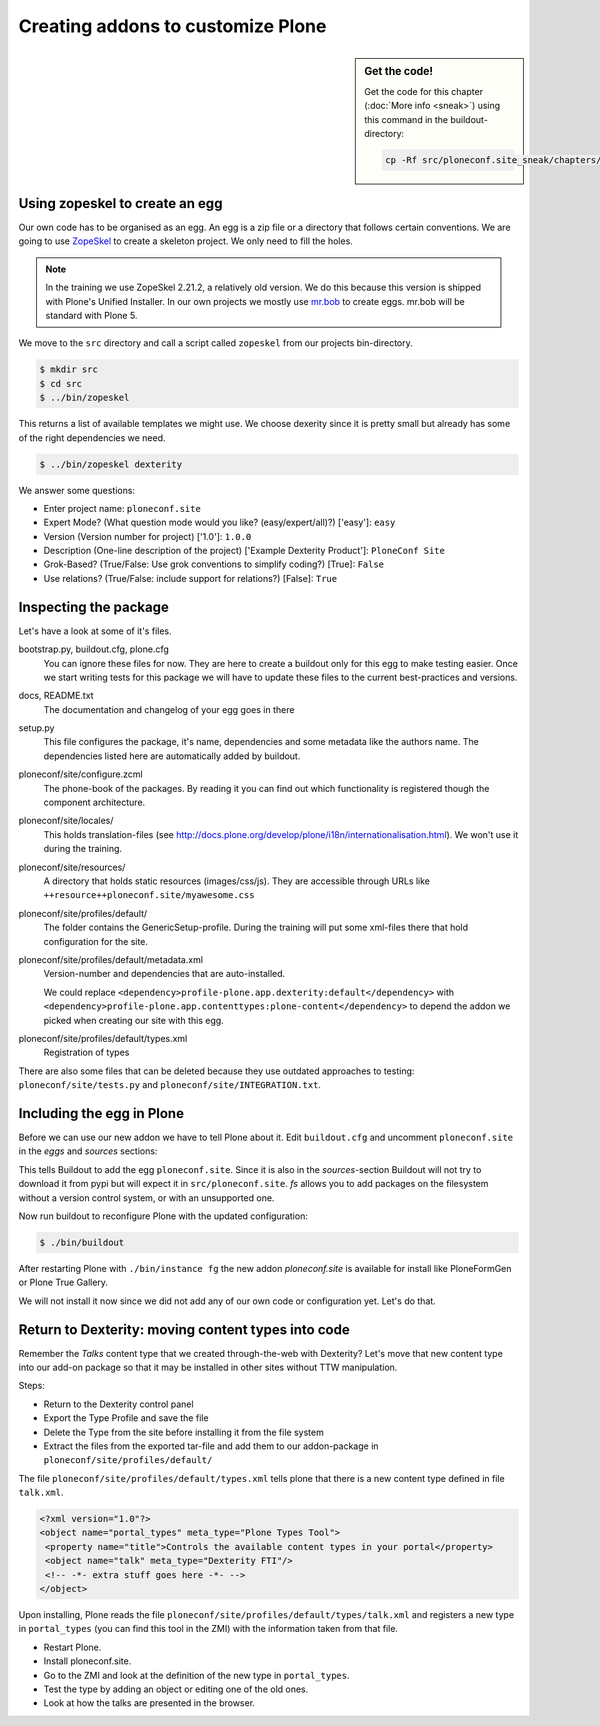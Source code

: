 Creating addons to customize Plone
==================================

.. sidebar:: Get the code!

    Get the code for this chapter (:doc:`More info <sneak>`) using this command in the buildout-directory:

    .. code-block:: bash

        cp -Rf src/ploneconf.site_sneak/chapters/12_eggs1/ src/ploneconf.site

Using zopeskel to create an egg
-------------------------------

Our own code has to be organised as an egg. An egg is a zip file or a directory that follows certain conventions. We are going to use `ZopeSkel <https://pypi.python.org/pypi/ZopeSkel>`_ to create a skeleton project. We only need to fill the holes.

.. note::

    In the training we use ZopeSkel 2.21.2, a relatively old version. We do this because this version is shipped with Plone's Unified Installer. In our own projects we mostly use `mr.bob <http://mrbob.readthedocs.org/en/latest/>`_ to create eggs. mr.bob will be standard with Plone 5.

We move to the ``src`` directory and call a script called ``zopeskel`` from our projects bin-directory.

.. code-block:: bash

    $ mkdir src
    $ cd src
    $ ../bin/zopeskel

This returns a list of available templates we might use. We choose dexerity since it is pretty small but already has some of the right dependencies we need.

.. code-block:: bash

    $ ../bin/zopeskel dexterity

We answer some questions:

* Enter project name: ``ploneconf.site``
* Expert Mode? (What question mode would you like? (easy/expert/all)?) ['easy']: ``easy``
* Version (Version number for project) ['1.0']: ``1.0.0``
* Description (One-line description of the project) ['Example Dexterity Product']: ``PloneConf Site``
* Grok-Based? (True/False: Use grok conventions to simplify coding?) [True]: ``False``
* Use relations? (True/False: include support for relations?) [False]: ``True``

.. only:: not presentation

    If this is your first egg, this is a very special moment. We are going to create the egg with a script that generates a lot of necessary files. They all are necessary, but sometimes in a subtle way. It takes a while do understand their full meaning. Only last year I learnt and understood why I should have a ``manifest.in`` file. You can get along without one, but trust me, you get along better with a proper manifest file.

Inspecting the package
----------------------

Let's have a look at some of it's files.

bootstrap.py, buildout.cfg, plone.cfg
    You can ignore these files for now. They are here to create a buildout only for this egg to make testing easier. Once we start writing tests for this package we will have to update these files to the current best-practices and versions.

docs, README.txt
    The documentation and changelog of your egg goes in there

setup.py
    This file configures the package, it's name, dependencies and some metadata like the authors name. The dependencies listed here are automatically added by buildout.

ploneconf/site/configure.zcml
    The phone-book of the packages. By reading it you can find out which functionality is registered though the component architecture.

ploneconf/site/locales/
    This holds translation-files (see http://docs.plone.org/develop/plone/i18n/internationalisation.html). We won't use it during the training.

ploneconf/site/resources/
    A directory that holds static resources (images/css/js). They are accessible through URLs like ``++resource++ploneconf.site/myawesome.css``

ploneconf/site/profiles/default/
    The folder contains the GenericSetup-profile. During the training will put some xml-files there that hold configuration for the site.

ploneconf/site/profiles/default/metadata.xml
    Version-number and dependencies that are auto-installed.

    We could replace ``<dependency>profile-plone.app.dexterity:default</dependency>`` with ``<dependency>profile-plone.app.contenttypes:plone-content</dependency>`` to depend the addon we picked when creating our site with this egg.

ploneconf/site/profiles/default/types.xml
    Registration of types

There are also some files that can be deleted because they use outdated approaches to testing: ``ploneconf/site/tests.py`` and ``ploneconf/site/INTEGRATION.txt``.


Including the egg in Plone
--------------------------

Before we can use our new addon we have to tell Plone about it. Edit ``buildout.cfg`` and uncomment ``ploneconf.site`` in the `eggs` and `sources` sections:

.. code-block:: cfg
    :emphasize-lines: 4, 11

    eggs =
        Plone
        ...
        ploneconf.site
    #    starzel.votable_behavior

    ...

    [sources]
    collective.behavior.banner = git https://github.com/collective/collective.behavior.banner.git pushurl=git@github.com:collective/collective.behavior.banner.git rev=af2dc1f21b23270e4b8583cf04eb8e962ade4c4d
    ploneconf.site = fs ploneconf.site full-path=${buildout:directory}/src/ploneconf.site
    # starzel.votable_behavior = git https://github.com/collective/starzel.votable_behavior.git pushurl=git://github.com/collective/starzel.votable_behavior.git

This tells Buildout to add the egg ``ploneconf.site``. Since it is also in the `sources`-section Buildout will not try to download it from pypi but will expect it in ``src/ploneconf.site``. *fs* allows you to add packages on the filesystem without a version control system, or with an unsupported one.

Now run buildout to reconfigure Plone with the updated configuration:

.. code-block:: bash

    $ ./bin/buildout

After restarting Plone with ``./bin/instance fg`` the new addon `ploneconf.site` is available for install like PloneFormGen or Plone True Gallery.

We will not install it now since we did not add any of our own code or configuration yet. Let's do that.

Return to Dexterity: moving content types into code
---------------------------------------------------

Remember the *Talks* content type that we created through-the-web with Dexterity? Let's move that new content type into our add-on package so that it may be installed in other sites without TTW manipulation.

Steps:

* Return to the Dexterity control panel
* Export the Type Profile and save the file
* Delete the Type from the site before installing it from the file system
* Extract the files from the exported tar-file and add them to our addon-package in ``ploneconf/site/profiles/default/``

The file ``ploneconf/site/profiles/default/types.xml`` tells plone that there is a new content type defined in file ``talk.xml``.

.. code-block:: xml

    <?xml version="1.0"?>
    <object name="portal_types" meta_type="Plone Types Tool">
     <property name="title">Controls the available content types in your portal</property>
     <object name="talk" meta_type="Dexterity FTI"/>
     <!-- -*- extra stuff goes here -*- -->
    </object>

Upon installing, Plone reads the file ``ploneconf/site/profiles/default/types/talk.xml`` and registers a new type in ``portal_types`` (you can find this tool in the ZMI) with the information taken from that file.

.. code-block:: xml
  :linenos:

    <?xml version="1.0"?>
    <object name="talk" meta_type="Dexterity FTI" i18n:domain="plone"
       xmlns:i18n="http://xml.zope.org/namespaces/i18n">
     <property name="title" i18n:translate="">Talk</property>
     <property name="description" i18n:translate="">None</property>
     <property name="icon_expr">string:${portal_url}/document_icon.png</property>
     <property name="factory">talk</property>
     <property name="add_view_expr">string:${folder_url}/++add++talk</property>
     <property name="link_target"></property>
     <property name="immediate_view">view</property>
     <property name="global_allow">True</property>
     <property name="filter_content_types">True</property>
     <property name="allowed_content_types"/>
     <property name="allow_discussion">False</property>
     <property name="default_view">view</property>
     <property name="view_methods">
      <element value="view"/>
     </property>
     <property name="default_view_fallback">False</property>
     <property name="add_permission">cmf.AddPortalContent</property>
     <property name="klass">plone.dexterity.content.Container</property>
     <property name="behaviors">
      <element value="plone.app.dexterity.behaviors.metadata.IDublinCore"/>
      <element value="plone.app.content.interfaces.INameFromTitle"/>
     </property>
     <property name="schema"></property>
     <property
        name="model_source">&lt;model xmlns:security="http://namespaces.plone.org/supermodel/security" xmlns:marshal="http://namespaces.plone.org/supermodel/marshal" xmlns:form="http://namespaces.plone.org/supermodel/form" xmlns="http://namespaces.plone.org/supermodel/schema"&gt;
        &lt;schema&gt;
          &lt;field name="type_of_talk" type="zope.schema.Choice"&gt;
            &lt;description/&gt;
            &lt;title&gt;Type of talk&lt;/title&gt;
            &lt;values&gt;
              &lt;element&gt;Talk&lt;/element&gt;
              &lt;element&gt;Training&lt;/element&gt;
              &lt;element&gt;Keynote&lt;/element&gt;
            &lt;/values&gt;
          &lt;/field&gt;
          &lt;field name="details" type="plone.app.textfield.RichText"&gt;
            &lt;description&gt;Add a short description of the talk (max. 2000 characters)&lt;/description&gt;
            &lt;max_length&gt;2000&lt;/max_length&gt;
            &lt;title&gt;Details&lt;/title&gt;
          &lt;/field&gt;
          &lt;field name="audience" type="zope.schema.Set"&gt;
            &lt;description/&gt;
            &lt;title&gt;Audience&lt;/title&gt;
            &lt;value_type type="zope.schema.Choice"&gt;
              &lt;values&gt;
                &lt;element&gt;Beginner&lt;/element&gt;
                &lt;element&gt;Advanced&lt;/element&gt;
                &lt;element&gt;Professionals&lt;/element&gt;
              &lt;/values&gt;
            &lt;/value_type&gt;
          &lt;/field&gt;
          &lt;field name="speaker" type="zope.schema.TextLine"&gt;
            &lt;description&gt;Name (or names) of the speaker&lt;/description&gt;
            &lt;title&gt;Speaker&lt;/title&gt;
          &lt;/field&gt;
          &lt;field name="email" type="zope.schema.TextLine"&gt;
            &lt;description&gt;Adress of the speaker&lt;/description&gt;
            &lt;title&gt;Email&lt;/title&gt;
          &lt;/field&gt;
          &lt;field name="image" type="plone.namedfile.field.NamedBlobImage"&gt;
            &lt;description/&gt;
            &lt;required&gt;False&lt;/required&gt;
            &lt;title&gt;Image&lt;/title&gt;
          &lt;/field&gt;
          &lt;field name="speaker_biography" type="plone.app.textfield.RichText"&gt;
            &lt;description/&gt;
            &lt;max_length&gt;1000&lt;/max_length&gt;
            &lt;required&gt;False&lt;/required&gt;
            &lt;title&gt;Speaker Biography&lt;/title&gt;
          &lt;/field&gt;
        &lt;/schema&gt;
      &lt;/model&gt;</property>
     <property name="model_file"></property>
     <property name="schema_policy">dexterity</property>
     <alias from="(Default)" to="(dynamic view)"/>
     <alias from="edit" to="@@edit"/>
     <alias from="sharing" to="@@sharing"/>
     <alias from="view" to="(selected layout)"/>
     <action title="View" action_id="view" category="object" condition_expr=""
        description="" icon_expr="" link_target="" url_expr="string:${object_url}"
        visible="True">
      <permission value="View"/>
     </action>
     <action title="Edit" action_id="edit" category="object" condition_expr=""
        description="" icon_expr="" link_target=""
        url_expr="string:${object_url}/edit" visible="True">
      <permission value="Modify portal content"/>
     </action>
    </object>

* Restart Plone.
* Install ploneconf.site.
* Go to the ZMI and look at the definition of the new type in ``portal_types``.
* Test the type by adding an object or editing one of the old ones.
* Look at how the talks are presented in the browser.

